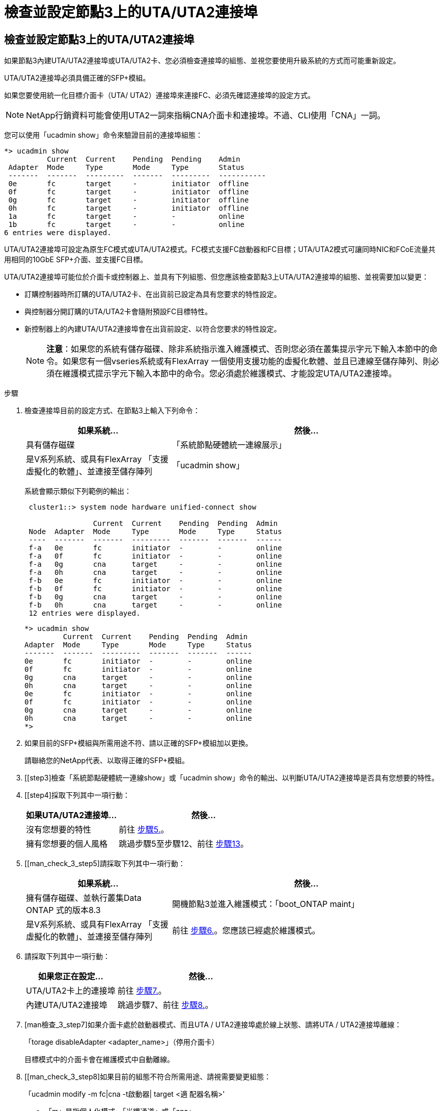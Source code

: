 = 檢查並設定節點3上的UTA/UTA2連接埠
:allow-uri-read: 




== 檢查並設定節點3上的UTA/UTA2連接埠

如果節點3內建UTA/UTA2連接埠或UTA/UTA2卡、您必須檢查連接埠的組態、並視您要使用升級系統的方式而可能重新設定。

UTA/UTA2連接埠必須具備正確的SFP+模組。

如果您要使用統一化目標介面卡（UTA/ UTA2）連接埠來連接FC、必須先確認連接埠的設定方式。


NOTE: NetApp行銷資料可能會使用UTA2一詞來指稱CNA介面卡和連接埠。不過、CLI使用「CNA」一詞。

您可以使用「ucadmin show」命令來驗證目前的連接埠組態：

[listing]
----
*> ucadmin show
          Current  Current    Pending  Pending    Admin
 Adapter  Mode     Type       Mode     Type       Status
 -------  -------  ---------  -------  ---------  -----------
 0e       fc       target     -        initiator  offline
 0f       fc       target     -        initiator  offline
 0g       fc       target     -        initiator  offline
 0h       fc       target     -        initiator  offline
 1a       fc       target     -        -          online
 1b       fc       target     -        -          online
6 entries were displayed.
----
UTA/UTA2連接埠可設定為原生FC模式或UTA/UTA2模式。FC模式支援FC啟動器和FC目標；UTA/UTA2模式可讓同時NIC和FCoE流量共用相同的10GbE SFP+介面、並支援FC目標。

UTA/UTA2連接埠可能位於介面卡或控制器上、並具有下列組態、但您應該檢查節點3上UTA/UTA2連接埠的組態、並視需要加以變更：

* 訂購控制器時所訂購的UTA/UTA2卡、在出貨前已設定為具有您要求的特性設定。
* 與控制器分開訂購的UTA/UTA2卡會隨附預設FC目標特性。
* 新控制器上的內建UTA/UTA2連接埠會在出貨前設定、以符合您要求的特性設定。
+

NOTE: *注意*：如果您的系統有儲存磁碟、除非系統指示進入維護模式、否則您必須在叢集提示字元下輸入本節中的命令。如果您有一個vseries系統或有FlexArray 一個使用支援功能的虛擬化軟體、並且已連線至儲存陣列、則必須在維護模式提示字元下輸入本節中的命令。您必須處於維護模式、才能設定UTA/UTA2連接埠。



.步驟
. [[step1]]檢查連接埠目前的設定方式、在節點3上輸入下列命令：
+
[cols="35,65"]
|===
| 如果系統... | 然後... 


| 具有儲存磁碟 | 「系統節點硬體統一連線展示」 


| 是V系列系統、或具有FlexArray 「支援虛擬化的軟體」、並連接至儲存陣列 | 「ucadmin show」 
|===
+
系統會顯示類似下列範例的輸出：

+
[listing]
----
 cluster1::> system node hardware unified-connect show

                Current  Current    Pending  Pending  Admin
 Node  Adapter  Mode     Type       Mode     Type     Status
 ----  -------  -------  ---------  -------  -------  ------
 f-a   0e       fc       initiator  -        -        online
 f-a   0f       fc       initiator  -        -        online
 f-a   0g       cna      target     -        -        online
 f-a   0h       cna      target     -        -        online
 f-b   0e       fc       initiator  -        -        online
 f-b   0f       fc       initiator  -        -        online
 f-b   0g       cna      target     -        -        online
 f-b   0h       cna      target     -        -        online
 12 entries were displayed.
----
+
[listing]
----
*> ucadmin show
         Current  Current    Pending  Pending  Admin
Adapter  Mode     Type       Mode     Type     Status
-------  -------  ---------  -------  -------  ------
0e       fc       initiator  -        -        online
0f       fc       initiator  -        -        online
0g       cna      target     -        -        online
0h       cna      target     -        -        online
0e       fc       initiator  -        -        online
0f       fc       initiator  -        -        online
0g       cna      target     -        -        online
0h       cna      target     -        -        online
*>
----
. [[step2]]如果目前的SFP+模組與所需用途不符、請以正確的SFP+模組加以更換。
+
請聯絡您的NetApp代表、以取得正確的SFP+模組。

. [[step3]檢查「系統節點硬體統一連線show」或「ucadmin show」命令的輸出、以判斷UTA/UTA2連接埠是否具有您想要的特性。
. [[step4]採取下列其中一項行動：
+
[cols="35,65"]
|===
| 如果UTA/UTA2連接埠... | 然後... 


| 沒有您想要的特性 | 前往 <<man_check_3_step5,步驟5.>>。 


| 擁有您想要的個人風格 | 跳過步驟5至步驟12、前往 <<man_check_3_step13,步驟13>>。 
|===
. [[man_check_3_step5]請採取下列其中一項行動：
+
[cols="35,65"]
|===
| 如果系統... | 然後... 


| 擁有儲存磁碟、並執行叢集Data ONTAP 式的版本8.3 | 開機節點3並進入維護模式：「boot_ONTAP maint」 


| 是V系列系統、或具有FlexArray 「支援虛擬化的軟體」、並連接至儲存陣列 | 前往 <<man_check_3_step6,步驟6.>>。您應該已經處於維護模式。 
|===
. [[man_check_3_step6]]請採取下列其中一項行動：
+
[cols="35,65"]
|===
| 如果您正在設定... | 然後... 


| UTA/UTA2卡上的連接埠 | 前往 <<man_check_3_step7,步驟7.>>。 


| 內建UTA/UTA2連接埠 | 跳過步驟7、前往 <<man_check_3_step8,步驟8.>>。 
|===
. [man檢查_3_step7]如果介面卡處於啟動器模式、而且UTA / UTA2連接埠處於線上狀態、請將UTA / UTA2連接埠離線：
+
「torage disableAdapter <adapter_name>」（停用介面卡）

+
目標模式中的介面卡會在維護模式中自動離線。

. [[man_check_3_step8]如果目前的組態不符合所需用途、請視需要變更組態：
+
「ucadmin modify -m fc|cna -t啟動器| target <適 配器名稱>'

+
** 「m」是指個人化模式、「光纖通道」或「cna」。
** "-t"是FC4類型、"target（目標）"或"initiator（啟動器）"。
+

NOTE: 您需要使用FC啟動器來處理磁帶機、FlexArray 《不知虛擬化系統與MetroCluster 《不知如何」組態。您需要將FC目標用於SAN用戶端。



. 驗證設定：
+
「ucadmin show」

. 驗證設定：
+
[cols="35,65"]
|===
| 如果系統... | 然後... 


| 具有儲存磁碟  a| 
.. 停止系統：
+
《停止》

+
系統會在開機環境提示字元停止。

.. 輸入下列命令：
+
Boot_ONTAP





| 是V系列系統、或具有FlexArray 「支援虛擬化的軟體」、並連接至儲存陣列 | 重新開機至維護模式：「boot_netapp maint」 
|===
. [[step11]驗證設定：
+
[cols="35,65"]
|===
| 如果系統... | 然後... 


| 具有儲存磁碟 | 「系統節點硬體統一連線展示」 


| 是V系列或FlexArray 具有「支援虛擬化的軟體」、並已連線至儲存陣列 | 「ucadmin show」 
|===
+
下列範例的輸出顯示FC4類型的介面卡「1b」正在變更為「啟動器」、介面卡「2a」和「2b」的模式正在變更為「cna」：

+
[listing]
----
 cluster1::> system node hardware unified-connect show

                Current  Current    Pending  Pending      Admin
 Node  Adapter  Mode     Type       Mode     Type         Status
 ----  -------  -------  ---------  -------  -----------  ------
 f-a   1a       fc       initiator  -        -            online
 f-a   1b       fc       target     -        initiator    online
 f-a   2a       fc       target     cna      -            online
 f-a   2b       fc       target     cna      -            online

 4 entries were displayed.
----
+
[listing]
----
*> ucadmin show
         Current  Current    Pending  Pending    Admin
Adapter  Mode     Type       Mode     Type       Status
-------  -------  ---------  -------  ---------  ------
1a       fc       initiator  -        -          online
1b       fc       target     -        initiator  online
2a       fc       target     cna      -          online
2b       fc       target     cna      -          online
*>
----
. [step12a]輸入下列其中一個命令、針對每個連接埠輸入一次、即可將任何目標連接埠置於線上狀態：
+
[cols="35,65"]
|===
| 如果系統... | 然後... 


| 具有儲存磁碟 | 「網路FCP介面卡修改節點<node_name>-Adapter <adapter_name>-state up」 


| 是V系列系統、或具有FlexArray 「支援虛擬化的軟體」、並連接至儲存陣列 | 「FCP config <adapter_name> up」 
|===
. [[man_check_3_step13]連接連接埠。
. [[step14]請採取下列其中一項行動：
+
[cols="35,65"]
|===
| 如果系統... | 然後... 


| 具有儲存磁碟 | 前往 link:map_ports_node1_node3.html["將連接埠從節點1對應至節點3"]。 


| 是V系列系統、或具有FlexArray 「虛擬化軟體」、並連接至儲存陣列 | 返回_Install and boot node3_並繼續執行 link:install_boot_node3.html#step7["步驟7."]。 
|===

